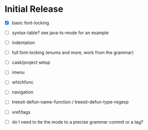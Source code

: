 * Initial Release

- [X] basic font-locking

- [ ] syntax-table? see java-ts-mode for an example

- [ ] indentation

- [ ] full font-locking (enums and more, work from the grammar)

- [ ] cask/project setup

- [ ] imenu

- [ ] whichfunc

- [ ] navigation

- [ ] treesit-defun-name-function / treesit-defun-type-regexp

- [ ] xref/tags

- [ ] do I need to tie the mode to a precise grammar commit or a tag?
